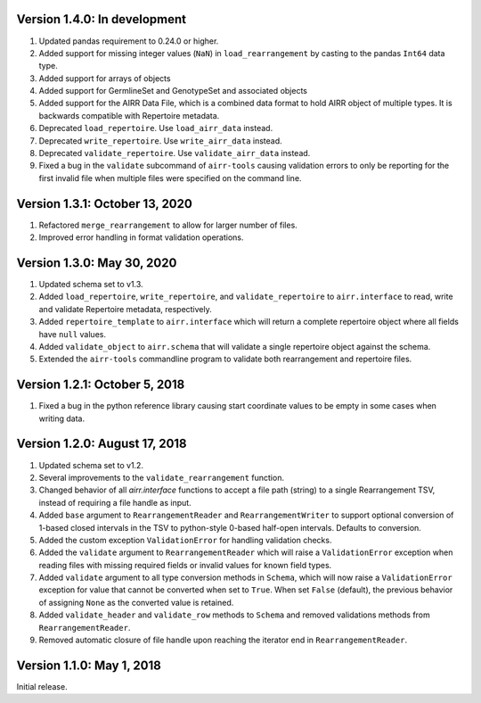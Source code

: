 Version 1.4.0:  In development
--------------------------------------------------------------------------------

1. Updated pandas requirement to 0.24.0 or higher.
2. Added support for missing integer values (``NaN``) in ``load_rearrangement``
   by casting to the pandas ``Int64`` data type.
3. Added support for arrays of objects
4. Added support for GermlineSet and GenotypeSet and associated objects
5. Added support for the AIRR Data File, which is a combined data format to hold
   AIRR object of multiple types. It is backwards compatible with Repertoire metadata.
6. Deprecated ``load_repertoire``. Use ``load_airr_data`` instead.
7. Deprecated ``write_repertoire``. Use ``write_airr_data`` instead.
8. Deprecated ``validate_repertoire``. Use ``validate_airr_data`` instead.
9. Fixed a bug in the ``validate`` subcommand of ``airr-tools`` causing
   validation errors to only be reporting for the first invalid file when
   multiple files were specified on the command line.

Version 1.3.1:  October 13, 2020
--------------------------------------------------------------------------------

1. Refactored ``merge_rearrangement`` to allow for larger number of files.
2. Improved error handling in format validation operations.


Version 1.3.0:  May 30, 2020
--------------------------------------------------------------------------------

1. Updated schema set to v1.3.
2. Added ``load_repertoire``, ``write_repertoire``, and ``validate_repertoire``
   to ``airr.interface`` to read, write and validate Repertoire metadata,
   respectively.
3. Added ``repertoire_template`` to ``airr.interface`` which will return a
   complete repertoire object where all fields have ``null`` values.
4. Added ``validate_object`` to ``airr.schema`` that will validate a single
   repertoire object against the schema.
5. Extended the ``airr-tools`` commandline program to validate both rearrangement
   and repertoire files.


Version 1.2.1:  October 5, 2018
--------------------------------------------------------------------------------

1. Fixed a bug in the python reference library causing start coordinate values
   to be empty in some cases when writing data.


Version 1.2.0:  August 17, 2018
--------------------------------------------------------------------------------

1. Updated schema set to v1.2.
2. Several improvements to the ``validate_rearrangement`` function.
3. Changed behavior of all `airr.interface` functions to accept a file path
   (string) to a single Rearrangement TSV, instead of requiring a file handle
   as input.
4. Added ``base`` argument to ``RearrangementReader`` and ``RearrangementWriter``
   to support optional conversion of 1-based closed intervals in the TSV to
   python-style 0-based half-open intervals. Defaults to conversion.
5. Added the custom exception ``ValidationError`` for handling validation checks.
6. Added the ``validate`` argument to ``RearrangementReader`` which will raise
   a ``ValidationError`` exception when reading files with missing required
   fields or invalid values for known field types.
7. Added ``validate`` argument to all type conversion methods in ``Schema``,
   which will now raise a ``ValidationError`` exception for value that cannot be
   converted when set to ``True``. When set ``False`` (default), the previous
   behavior of assigning ``None`` as the converted value is retained.
8. Added ``validate_header`` and ``validate_row`` methods to ``Schema`` and
   removed validations methods from ``RearrangementReader``.
9. Removed automatic closure of file handle upon reaching the iterator end in
   ``RearrangementReader``.


Version 1.1.0:  May 1, 2018
--------------------------------------------------------------------------------

Initial release.